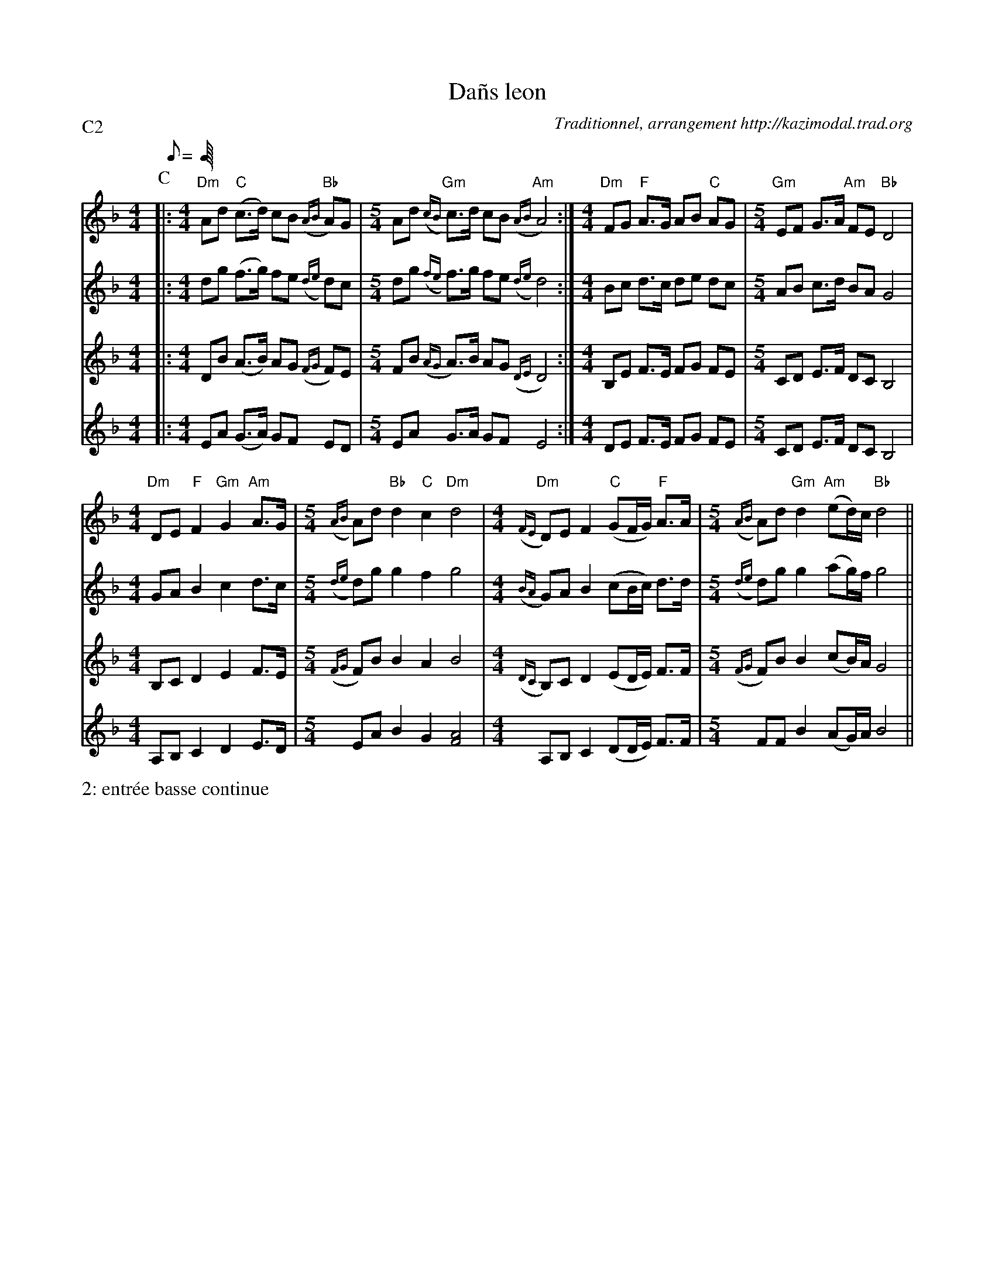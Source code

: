 X:3
T:Da\~ns leon
G:Kazimodal
R:Da\~ns leon
C:Traditionnel, arrangement http://kazimodal.trad.org
S:Tonio\`u Breizh-Izel 1388 (Pleiber-Krist)
M:4/4
L:1/8
Q:C2=112
P:C2
K:Dm
P:C
%%MIDI gchordoff
V:1
K:Dm
%%MIDI program 52
|:\
M:4/4
"Dm"Ad "C"(c>d) cB "Bb"({AB}A)G |\
M:5/4
	Ad "Gm"({cB}c)>d cB "Am"({AB}A4) :|\
M:4/4
"Dm"FG "F"A>G AB "C"AG |\
M:5/4
	"Gm"EF G>A "Am"FE "Bb"D4 |
M:4/4
	"Dm"DE "F"F2 "Gm"G2 "Am"A>G |\
M:5/4
	({AB}A)d "Bb"d2 "C"c2 "Dm"d4 |\
M:4/4
	"Dm"({FE}D)E F2 "C"(GF/2G/2) "F"A>A |\
M:5/4
	({AB}A)d "Gm"d2 "Am"(ed/2)c/2 "Bb"d4 ||
V:2
K:Dm
%%MIDI program 54
|:\
M:4/4
dg (f>g) fe ({de}d)c |\
M:5/4
dg ({fe}f)>g fe ({de}d4) :|\
M:4/4
Bc d>c de dc |\
M:5/4
AB c>d BA G4 |
M:4/4
GA B2 c2 d>c |\
M:5/4
({de}d)g g2 f2 g4 |\
M:4/4
({BA}G)A B2 (cB/2c/2) d>d |\
M:5/4
({de}d)g g2 (ag/2)f/2 g4 ||
V:3
K:Dm
%%MIDI program 54
|:\
M:4/4
DB (A>B) AG ({FG}F)E |\
M:5/4
FB ({AG}A)>B AG ({DE}D4) :|\
M:4/4
B,E F>E FG FE |\
M:5/4
CD E>F DC B,4 |
M:4/4
B,C D2 E2 F>E |\
M:5/4
({FG}F)B B2 A2 B4 |\
M:4/4
({DC}B,)C D2 (ED/2E/2) F>F |\
M:5/4
({FG}F)B B2 (cB/2)A/2 G4 ||
V:4
K:Dm
%%MIDI program 53
|:\
M:4/4
EA (G>A) GF ED |\
M:5/4
EA G>A GF E4 :|\
M:4/4
DE F>E FG FE |\
M:5/4
CD E>F DC B,4 |
M:4/4
A,B, C2 D2 E>D |\
M:5/4
EA B2 G2 [F4A4] |\
M:4/4
A,B, C2 (DD/2E/2) F>F |\
M:5/4
FF B2 (AG/2)A/2 B4 ||
%%text 2: entr\'ee basse continue
